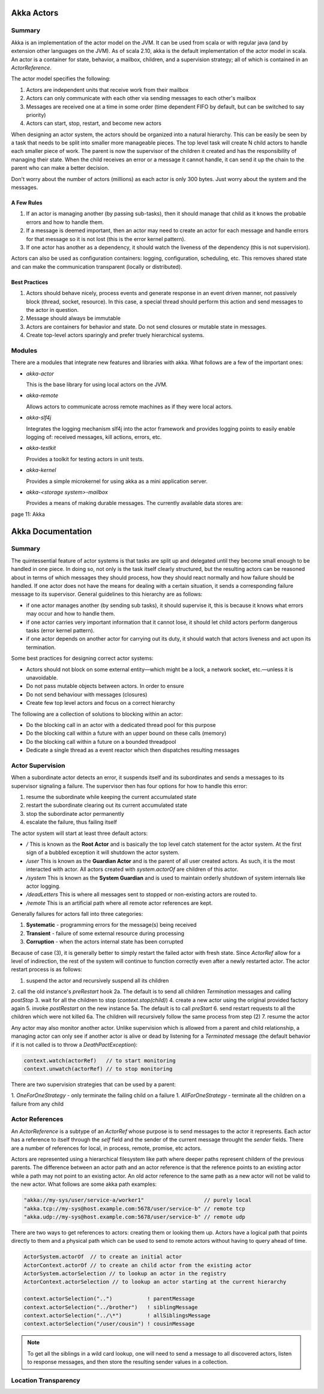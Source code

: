 ================================================================================
Akka Actors
================================================================================

--------------------------------------------------------------------------------
Summary
--------------------------------------------------------------------------------

Akka is an implementation of the actor model on the JVM. It can be used from
scala or with regular java (and by extension other languages on the JVM). As
of scala 2.10, akka is the default implementation of the actor model in scala.
An actor is a container for state, behavior, a mailbox, children, and a
supervision strategy; all of which is contained in an `ActorReference`.

The actor model specifies the following:

1. Actors are independent units that receive work from their mailbox
2. Actors can only communicate with each other via sending messages to each
   other's mailbox
3. Messages are received one at a time in some order (time dependent FIFO by
   default, but can be switched to say priority)
4. Actors can start, stop, restart, and become new actors

When designing an actor system, the actors should be organized into a natural
hierarchy. This can be easily be seen by a task that needs to be split into
smaller more manageable pieces. The top level task will create N child actors
to handle each smaller piece of work. The parent is now the supervisor of the
children it created and has the responsibility of managing their state. When the
child receives an error or a message it cannot handle, it can send it up the
chain to the parent who can make a better decision.

Don't worry about the number of actors (millions) as each actor is only 300
bytes. Just worry about the system and the messages.

.. notes::

   Unbounded indeterminism are key attributes of concurrent programming.
   In a pure actor system (erlang) every object is an actor.
   Original OO was objects communicating via messaging.

~~~~~~~~~~~~~~~~~~~~~~~~~~~~~~~~~~~~~~~~~~~~~~~~~~~~~~~~~~~~~~~~~~~~~~~~~~~~~~~~
A Few Rules
~~~~~~~~~~~~~~~~~~~~~~~~~~~~~~~~~~~~~~~~~~~~~~~~~~~~~~~~~~~~~~~~~~~~~~~~~~~~~~~~

1. If an actor is managing another (by passing sub-tasks), then it should manage
   that child as it knows the probable errors and how to handle them.
2. If a message is deemed important, then an actor may need to create an actor
   for each message and handle errors for that message so it is not lost (this
   is the error kernel pattern).
3. If one actor has another as a dependency, it should watch the liveness of
   the dependency (this is not supervision).

Actors can also be used as configuration containers: logging, configuration,
scheduling, etc. This removes shared state and can make the communication
transparent (locally or distributed).

~~~~~~~~~~~~~~~~~~~~~~~~~~~~~~~~~~~~~~~~~~~~~~~~~~~~~~~~~~~~~~~~~~~~~~~~~~~~~~~~
Best Practices
~~~~~~~~~~~~~~~~~~~~~~~~~~~~~~~~~~~~~~~~~~~~~~~~~~~~~~~~~~~~~~~~~~~~~~~~~~~~~~~~

1. Actors should behave nicely, process events and generate response in an
   event driven manner, not passively block (thread, socket, resource). In
   this case, a special thread should perform this action and send messages to
   the actor in question.
2. Message should always be immutable
3. Actors are containers for behavior and state. Do not send closures or mutable
   state in messages.
4. Create top-level actors sparingly and prefer truely hierarchical systems.

--------------------------------------------------------------------------------
Modules
--------------------------------------------------------------------------------

There are a modules that integrate new features and libraries with akka. What
follows are a few of the important ones:

* `akka-actor`

  This is the base library for using local actors on the JVM.

* `akka-remote`

  Allows actors to communicate across remote machines as if they were local
  actors.

* `akka-slf4j`

  Integrates the logging mechanism slf4j into the actor framework and provides
  logging points to easily enable logging of: received messages, kill actions,
  errors, etc.

* `akka-testkit`

  Provides a toolkit for testing actors in unit tests.

* `akka-kernel`

  Provides a simple microkernel for using akka as a mini application server.

* `akka-<storage system>-mailbox`

  Provides a means of making durable messages. The currently available data
  stores are:

page 11: Akka


================================================================================
Akka Documentation
================================================================================

--------------------------------------------------------------------------------
Summary
--------------------------------------------------------------------------------

The quintessential feature of actor systems is that tasks are split up and
delegated until they become small enough to be handled in one piece. In doing so,
not only is the task itself clearly structured, but the resulting actors can
be reasoned about in terms of which messages they should process, how they should
react normally and how failure should be handled. If one actor does not have
the means for dealing with a certain situation, it sends a corresponding failure
message to its supervisor. General guidelines to this hierarchy are as follows:

* if one actor manages another (by sending sub tasks), it should supervise it,
  this is because it knows what errors may occur and how to handle them.
* if one actor carries very important information that it cannot lose, it should
  let child actors perform dangerous tasks (error kernel pattern).
* if one actor depends on another actor for carrying out its duty, it should watch
  that actors liveness and act upon its termination.

Some best practices for designing correct actor systems:

* Actors should not block on some external entity—which might be a lock, a network
  socket, etc.—unless it is unavoidable.
* Do not pass mutable objects between actors. In order to ensure
* Do not send behaviour with messages (closures)
* Create few top level actors and focus on a correct hierarchy

The following are a collection of solutions to blocking within an actor:

* Do the blocking call in an actor with a dedicated thread pool for this purpose
* Do the blocking call within a future with an upper bound on these calls (memory)
* Do the blocking call within a future on a bounded threadpool
* Dedicate a single thread as a event reactor which then dispatches resulting messages

--------------------------------------------------------------------------------
Actor Supervision
--------------------------------------------------------------------------------

When a subordinate actor detects an error, it suspends itself and its subordinates
and sends a messages to its supervisor signaling a failure. The supervisor then has
four options for how to handle this error:

1. resume the subordinate while keeping the current accumulated state
2. restart the subordinate clearing out its current accumulated state
3. stop the subordinate actor permanently
4. escalate the failure, thus failing itself

The actor system will start at least three default actors:

* `/`
  This is known as the **Root Actor** and is basically the top level catch
  statement for the actor system. At the first sign of a bubbled exception it
  will shutdown the actor system.

* `/user`
  This is known as the **Guardian Actor** and is the parent of all user created
  actors. As such, it is the most interacted with actor. All actors created with
  `system.actorOf` are children of this actor.

* `/system`
  This is known as the **System Guardian** and is used to maintain orderly shutdown
  of system internals like actor logging.

* `/deadLetters`
  This is where all messages sent to stopped or non-existing actors are routed to.

* `/remote`
  This is an artificial path where all remote actor references are kept.

Generally failures for actors fall into three categories:

1. **Systematic** - programming errors for the message(s) being received
2. **Transient**  - failure of some external resource during processing
3. **Corruption** - when the actors internal state has been corrupted

Because of case (3), it is generally better to simply restart the failed
actor with fresh state. Since `ActorRef` allow for a level of indirection,
the rest of the system will continue to function correctly even after a 
newly restarted actor. The actor restart process is as follows:

1. suspend the actor and recursively suspend all its children
2. call the old instance's `preRestart` hook
2a. The default is to send all children `Termination` messages and calling `postStop`
3. wait for all the children to stop (`context.stop(child)`)
4. create a new actor using the original provided factory again
5. invoke `postRestart` on the new instance
5a. The default is to call `preStart`
6. send restart requests to all the children which were not killed
6a. The children will recursively follow the same process from step (2)
7. resume the actor

Any actor may also monitor another actor. Unlike supervision which is allowed
from a parent and child relationship, a managing actor can only see if another
actor is alive or dead by listening for a `Terminated` message (the default
behavior if it is not called is to throw a `DeathPactException`):

.. code-block:: scala

    context.watch(actorRef)   // to start monitoring
    context.unwatch(actorRef) // to stop monitoring

There are two supervision strategies that can be used by a parent:

1. `OneForOneStrategy` - only terminate the failing child on a failure
1. `AllForOneStrategy` - terminate all the children on a failure from any child


--------------------------------------------------------------------------------
Actor References
--------------------------------------------------------------------------------

An `ActorReference` is a subtype of an `ActorRef` whose purpose is to send
messages to the actor it represents. Each actor has a reference to itself through
the `self` field and the sender of the current message throught the `sender` fields.
There are a number of references for local, in process, remote, promise, etc actors.

.. image:: images/actor-path.png
   :target: http://doc.akka.io/docs/akka/2.3.3/general/addressing.html
   :align: center

Actors are represented using a hierarchical filesystem like path where deeper paths
represent childern of the previous parents. The difference between an actor path
and an actor reference is that the reference points to an existing actor while a path
may not point to an existing actor. An old actor reference to the same path as a new
actor will not be valid to the new actor. What follows are some akka path examples:

.. code-block:: scala

    "akka://my-sys/user/service-a/worker1"                   // purely local
    "akka.tcp://my-sys@host.example.com:5678/user/service-b" // remote tcp
    "akka.udp://my-sys@host.example.com:5678/user/service-b" // remote udp

There are two ways to get references to actors: creating them or looking them up.
Actors have a logical path that points directly to them and a physical path which
can be used to send to remote actors without having to query ahead of time. 

.. code-block:: scala

    ActorSystem.actorOf  // to create an initial actor
    ActorContext.actorOf // to create an child actor from the existing actor
    ActorSystem.actorSelection // to lookup an actor in the registry
    ActorContext.actorSelection // to lookup an actor starting at the current hierarchy

    context.actorSelection("..")           ! parentMessage
    context.actorSelection("../brother")   ! siblingMessage
    context.actorSelection("../\*")        ! allSiblingsMessage
    context.actorSelection("/user/cousin") ! cousinMessage

.. note:: To get all the siblings in a wild card lookup, one will need to send
   a message to all discovered actors, listen to response messages, and then
   store the resulting sender values in a collection.

.. image:: images/actor-remote-deployment.png
   :target: http://doc.akka.io/docs/akka/2.3.3/general/addressing.html
   :align: center

--------------------------------------------------------------------------------
Location Transparency
--------------------------------------------------------------------------------

.. todo:: page 24
